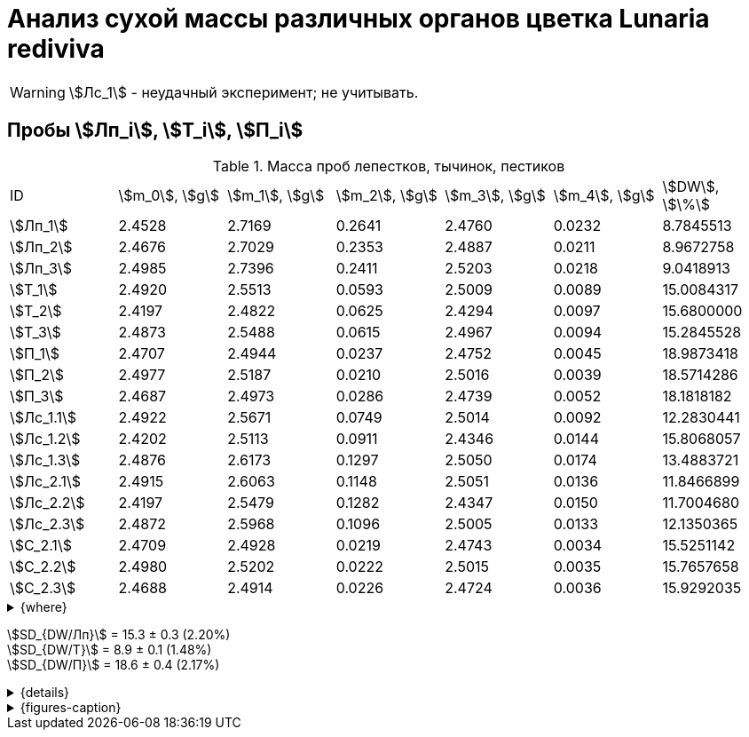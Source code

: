 = Анализ сухой массы различных органов цветка *Lunaria rediviva*
:page-categories: [Experiment]
:page-tags: [Laboratory, Log, LunariaRediviva]
:page-update: [2024-05-27, 2024-05-28, 2024-05-30]

WARNING: stem:[Лс_1] - неудачный эксперимент; не учитывать.

== Пробы stem:[Лп_i], stem:[Т_i], stem:[П_i]

.Масса проб лепестков, тычинок, пестиков
[cols="7*", frame=all, grid=all]
|===
|ID           |stem:[m_0], stem:[g]|stem:[m_1], stem:[g]|stem:[m_2], stem:[g]|stem:[m_3], stem:[g]|stem:[m_4], stem:[g]|stem:[DW], stem:[\%]
|stem:[Лп_1]  |2.4528              |2.7169              |0.2641              |2.4760              |0.0232              |8.7845513
|stem:[Лп_2]  |2.4676              |2.7029              |0.2353              |2.4887              |0.0211              |8.9672758
|stem:[Лп_3]  |2.4985              |2.7396              |0.2411              |2.5203              |0.0218              |9.0418913
|stem:[Т_1]   |2.4920              |2.5513              |0.0593              |2.5009              |0.0089              |15.0084317
|stem:[Т_2]   |2.4197              |2.4822              |0.0625              |2.4294              |0.0097              |15.6800000
|stem:[Т_3]   |2.4873              |2.5488              |0.0615              |2.4967              |0.0094              |15.2845528
|stem:[П_1]   |2.4707              |2.4944              |0.0237              |2.4752              |0.0045              |18.9873418
|stem:[П_2]   |2.4977              |2.5187              |0.0210              |2.5016              |0.0039              |18.5714286
|stem:[П_3]   |2.4687              |2.4973              |0.0286              |2.4739              |0.0052              |18.1818182
|stem:[Лс_1.1]|2.4922              |2.5671              |0.0749              |2.5014              |0.0092              |12.2830441
|stem:[Лс_1.2]|2.4202              |2.5113              |0.0911              |2.4346              |0.0144              |15.8068057
|stem:[Лс_1.3]|2.4876              |2.6173              |0.1297              |2.5050              |0.0174              |13.4883721
|stem:[Лс_2.1]|2.4915              |2.6063              |0.1148              |2.5051                  |0.0136                  |11.8466899
|stem:[Лс_2.2]|2.4197              |2.5479              |0.1282              |2.4347                  |0.0150                  |11.7004680
|stem:[Лс_2.3]|2.4872              |2.5968              |0.1096              |2.5005                  |0.0133                  |12.1350365
|stem:[С_2.1] |2.4709              |2.4928              |0.0219              |2.4743              |0.0034              |15.5251142
|stem:[С_2.2] |2.4980              |2.5202              |0.0222              |2.5015              |0.0035              |15.7657658
|stem:[С_2.3] |2.4688              |2.4914              |0.0226              |2.4724              |0.0036              |15.9292035
|===

.{where}
[%collapsible]
====
stem:[m_0]:: Масса пустой пробирки
stem:[m_1]:: Масса пробирки с пробой до сушки
stem:[m_2]:: Масса пробы до сушки
stem:[m_3]:: Масса пробирки с пробой после сушки
stem:[m_4]:: Масса пробы после сушки
stem:[DW]:: Доля сухого веса

stem:[Лп_i]:: Лепестки
stem:[Лс_i]:: Листья
stem:[П_i]:: Пестики
stem:[С_{i.j}]:: Семена
stem:[С_{2.j}]::: Семена 1.0 stem:[mm] (по 20 штук в каждой пробе)
stem:[Т_i]:: Тычинки
====

stem:[SD_{DW/Лп}] = 15.3 ± 0.3 (2.20%) +
stem:[SD_{DW/Т}] = 8.9 ± 0.1 (1.48%) +
stem:[SD_{DW/П}] = 18.6 ± 0.4 (2.17%) +

.{details}
[%collapsible]
====
stem:[SD_{m_2/Лп}] = 0.24683333333333 ± 0.015231983893549 (6.17%) +
stem:[SD_{m_2/Т}] = 0.0611 ± 0.0016370705543745 (2.68%) +
stem:[SD_{m_2/П}] = 0.024433333333333 ± 0.0038527046776691 (15.77%) +

stem:[SD_{m_4/Лп}] = 0.022033333333333 ± 0.0010692676621564 (4.85%) +
stem:[SD_{m_4/Т}] = 0.0093333333333333 ± 0.00040414518843274 (4.33%) +
stem:[SD_{m_4/П}] = 0.0045333333333333 ± 0.00065064070986477 (14.35%) +

stem:[SD_{DW/Лп}] = 15.324328166667 ± 0.33754637494176 (2.20%) +
stem:[SD_{DW/Т}] = 8.9312394666667 ± 0.13240064913014 (1.48%) +
stem:[SD_{DW/П}] = 18.5801962 ± 0.40283336585561 (2.17%) +

stem:[SD_{DW/Лс_1}] = 13.8594073 ± 1.7909422919619 (12.9222142%) +
stem:[SD_{DW/Лс_2}] = 11.8940648 ± 0.2211237914847 (1.8591104%) +
stem:[SD_{DW/С_2}] = 15.740027833333 ± 0.20327044248912 (1.3%) +
====

.{figures-caption}
[%collapsible]
====
[cols="4*a", frame=none, grid=none]
|===
|image:https://lh3.googleusercontent.com/pw/AP1GczOHDSUJGz5MPtE6sozSWUzdigjZ6zQWz22Jr_dE-dAUS48BaooBCvXc_Y94uLXOzknYDCfw9cOpK-mzWLh-XJosLmWPD8upseEAkoVxPuz7ddh-4ljPRpVlBcz1Q_X7ws4uqUbYQgw3hvhPeHgxEttJ=w1228-h919-s-no-gm?authuser=0[link=https://lh3.googleusercontent.com/pw/AP1GczOHDSUJGz5MPtE6sozSWUzdigjZ6zQWz22Jr_dE-dAUS48BaooBCvXc_Y94uLXOzknYDCfw9cOpK-mzWLh-XJosLmWPD8upseEAkoVxPuz7ddh-4ljPRpVlBcz1Q_X7ws4uqUbYQgw3hvhPeHgxEttJ=w1228-h919-s-no-gm?authuser=0]
|image:https://lh3.googleusercontent.com/pw/AP1GczNFxgJMI4srI7TaPuVgVClSs-mbdYAUp99UOpMhQbkeTHwDhdrSw5Oj9Stjkc51VvT70f1yHrdced9XJTPD1Tk_IGMtd8M4ecYQFGKo3TfUkS2TZC3CUWcjwgSDFRJ3o3HG83EplImE_e3rSEU-0GWF=w1228-h919-s-no-gm?authuser=0[link=https://lh3.googleusercontent.com/pw/AP1GczNFxgJMI4srI7TaPuVgVClSs-mbdYAUp99UOpMhQbkeTHwDhdrSw5Oj9Stjkc51VvT70f1yHrdced9XJTPD1Tk_IGMtd8M4ecYQFGKo3TfUkS2TZC3CUWcjwgSDFRJ3o3HG83EplImE_e3rSEU-0GWF=w1228-h919-s-no-gm?authuser=0]
|image:https://lh3.googleusercontent.com/pw/AP1GczMrifPzecJ5wCjIpOL3rTcB105MMcMzG0EYM1hv0GD4zKN-u7LQ8EeKorcJ-CxdfPekw7HsWwcFtM6_k8Igo6k3oVhsu6bN0xvAZqtu_Lehw08b6TI_zRq52ri0pOo3TW_OTqpubrPPIa3a8c53BmbH=w1228-h919-s-no-gm?authuser=0[link=https://lh3.googleusercontent.com/pw/AP1GczMrifPzecJ5wCjIpOL3rTcB105MMcMzG0EYM1hv0GD4zKN-u7LQ8EeKorcJ-CxdfPekw7HsWwcFtM6_k8Igo6k3oVhsu6bN0xvAZqtu_Lehw08b6TI_zRq52ri0pOo3TW_OTqpubrPPIa3a8c53BmbH=w1228-h919-s-no-gm?authuser=0]
|image:https://lh3.googleusercontent.com/pw/AP1GczOzzJW30XycNSUTjiKlN_MaBDjrSsN6cCRCNeHCPKaRLm7R-Gp2BlB66F-v1Ghrw3UiQgwhmtbBd8Ml1utX3TlAyOg6w-2DlH7NaACxvFSD4MyUuu8Q3CrFRfFNHA1EbRn8RB-hh3j3NnyfM1osqqRn=w1228-h919-s-no-gm?authuser=0[link=https://lh3.googleusercontent.com/pw/AP1GczOzzJW30XycNSUTjiKlN_MaBDjrSsN6cCRCNeHCPKaRLm7R-Gp2BlB66F-v1Ghrw3UiQgwhmtbBd8Ml1utX3TlAyOg6w-2DlH7NaACxvFSD4MyUuu8Q3CrFRfFNHA1EbRn8RB-hh3j3NnyfM1osqqRn=w1228-h919-s-no-gm?authuser=0]
|===
====
